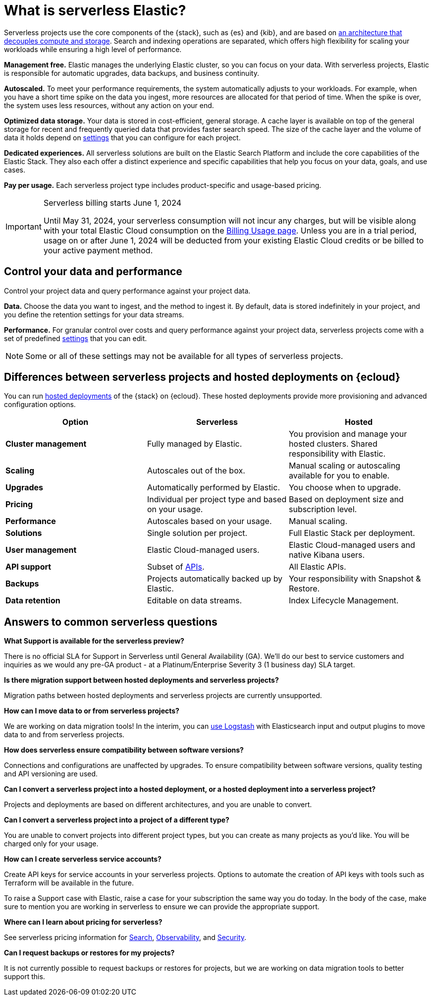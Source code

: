 [[what-is-serverless-elastic]]
= What is serverless Elastic?

:keywords: serverless

Serverless projects use the core components of the {stack}, such as {es} and {kib}, and are based on https://www.elastic.co/blog/elastic-serverless-architecture[an architecture that
decouples compute and storage]. Search and indexing operations are separated, which offers high flexibility for scaling your workloads while ensuring
a high level of performance.

**Management free.** Elastic manages the underlying Elastic cluster, so you can focus on your data. With serverless projects, Elastic is responsible for automatic upgrades, data backups,
and business continuity.

**Autoscaled.** To meet your performance requirements, the system automatically adjusts to your workloads. For example, when you have a short time spike on the
data you ingest, more resources are allocated for that period of time. When the spike is over, the system uses less resources, without any action
on your end.

**Optimized data storage.** Your data is stored in cost-efficient, general storage. A cache layer is available on top of the general storage for recent and frequently queried data that provides faster search speed.
The size of the cache layer and the volume of data it holds depend on https://www.elastic.co/docs/current/serverless/elasticsearch/manage-project[settings] that you can configure for each project.

**Dedicated experiences.** All serverless solutions are built on the Elastic Search Platform and include the core capabilities of the Elastic Stack. They also each offer a distinct experience and specific capabilities that help you focus on your data, goals, and use cases.

**Pay per usage.** Each serverless project type includes product-specific and usage-based pricing.

.Serverless billing starts June 1, 2024
[IMPORTANT]
====
Until May 31, 2024, your serverless consumption will not incur any charges, but will be visible along with your total Elastic Cloud consumption on the https://cloud.elastic.co/billing/usage?[Billing Usage page]. Unless you are in a trial period, usage on or after June 1, 2024 will be deducted from your existing Elastic Cloud credits or be billed to your active payment method.
====

[discrete]
[[what-is-serverless-elastic-control-your-data-and-performance]]
== Control your data and performance

Control your project data and query performance against your project data.

**Data.** Choose the data you want to ingest, and the method to ingest it. By default, data is stored indefinitely in your project,
and you define the retention settings for your data streams.

**Performance.** For granular control over costs and query performance against your project data, serverless projects come with a set of predefined https://www.elastic.co/docs/current/serverless/elasticsearch/manage-project[settings] that you can edit.

.Some or all of these settings may not be available for all types of serverless projects.
[NOTE]
====

====

[discrete]
[[what-is-serverless-elastic-differences-between-serverless-projects-and-hosted-deployments-on-ecloud]]
== Differences between serverless projects and hosted deployments on {ecloud}

You can run https://www.elastic.co/guide/en/cloud/current/ec-getting-started.html[hosted deployments] of the {stack} on {ecloud}. These hosted deployments provide more provisioning and advanced configuration options.

|===
| Option| Serverless| Hosted

| **Cluster management**
| Fully managed by Elastic.
| You provision and manage your hosted clusters. Shared responsibility with Elastic.

| **Scaling**
| Autoscales out of the box.
| Manual scaling or autoscaling available for you to enable.

| **Upgrades**
| Automatically performed by Elastic.
| You choose when to upgrade.

| **Pricing**
| Individual per project type and based on your usage.
| Based on deployment size and subscription level.

| **Performance**
| Autoscales based on your usage.
| Manual scaling.

| **Solutions**
| Single solution per project.
| Full Elastic Stack per deployment.

| **User management**
| Elastic Cloud-managed users.
| Elastic Cloud-managed users and native Kibana users.

| **API support**
| Subset of https://www.elastic.co/docs/api[APIs].
| All Elastic APIs.

| **Backups**
| Projects automatically backed up by Elastic.
| Your responsibility with Snapshot & Restore.

| **Data retention**
| Editable on data streams.
| Index Lifecycle Management.
|===

[discrete]
[[what-is-serverless-elastic-answers-to-common-serverless-questions]]
== Answers to common serverless questions

**What Support is available for the serverless preview?**

There is no official SLA for Support in Serverless until General Availability (GA). We’ll do our best to service customers and inquiries as we would any pre-GA product - at a Platinum/Enterprise Severity 3 (1 business day) SLA target.

**Is there migration support between hosted deployments and serverless projects?**

Migration paths between hosted deployments and serverless projects are currently unsupported.

**How can I move data to or from serverless projects?**

We are working on data migration tools! In the interim, you can https://www.elastic.co/docs/current/serverless/elasticsearch/ingest-data-through-logstash[use Logstash] with Elasticsearch input and output plugins to move data to and from serverless projects.

**How does serverless ensure compatibility between software versions?**

Connections and configurations are unaffected by upgrades. To ensure compatibility between software versions, quality testing and API versioning are used.

**Can I convert a serverless project into a hosted deployment, or a hosted deployment into a serverless project?**

Projects and deployments are based on different architectures, and you are unable to convert.

**Can I convert a serverless project into a project of a different type?**

You are unable to convert projects into different project types, but you can create as many projects as you’d like. You will be charged only for your usage.

**How can I create serverless service accounts?**

Create API keys for service accounts in your serverless projects. Options to automate the creation of API keys with tools such as Terraform will be available in the future.

To raise a Support case with Elastic, raise a case for your subscription the same way you do today. In the body of the case, make sure to mention you are working in serverless to ensure we can provide the appropriate support.

**Where can I learn about pricing for serverless?**

See serverless pricing information for https://www.elastic.co/pricing/serverless-search[Search], https://www.elastic.co/pricing/serverless-observability[Observability], and https://www.elastic.co/pricing/serverless-security[Security].

**Can I request backups or restores for my projects?**

It is not currently possible to request backups or restores for projects, but we are working on data migration tools to better support this.
